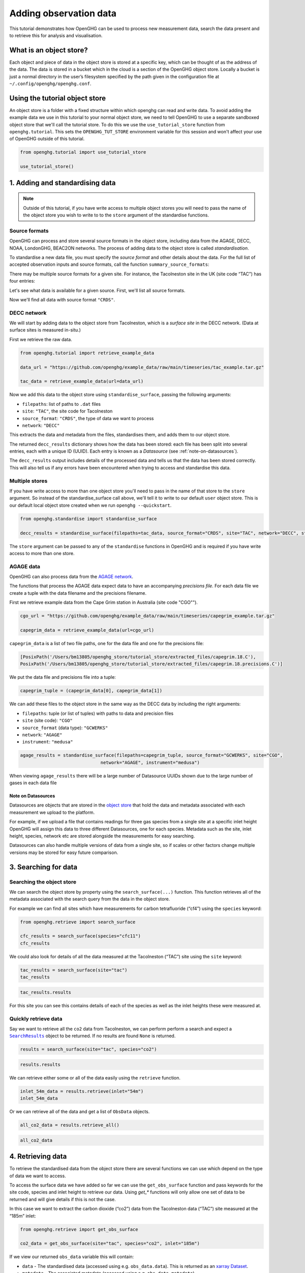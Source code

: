 .. _adding-obs-data:
Adding observation data
=======================

This tutorial demonstrates how OpenGHG can be used to process new
measurement data, search the data present and to retrieve this for
analysis and visualisation.

.. _what-is-object-store:

What is an object store?
---------------------

Each object and piece of data in the object store is stored at a specific key, which can be thought of as the address of the data. The data is stored in a bucket which in the cloud is a section of the OpenGHG object store. Locally a bucket is just a normal directory in the user’s filesystem specified by the path given in the configuration file at ``~/.config/openghg/openghg.conf``.


.. _using-the-tutorial-object-store:

Using the tutorial object store
-------------------------------

An object store is a folder with a fixed structure within which openghg
can read and write data. To avoid adding the example data we use in this
tutorial to your normal object store, we need to tell OpenGHG to use a
separate sandboxed object store that we'll call the tutorial store. To do
this we use the ``use_tutorial_store`` function from ``openghg.tutorial``.
This sets the ``OPENGHG_TUT_STORE`` environment variable for this session and
won't affect your use of OpenGHG outside of this tutorial.

.. code:: ipython3

    from openghg.tutorial import use_tutorial_store

    use_tutorial_store()

1. Adding and standardising data
--------------------------------

.. note::
    Outside of this tutorial, if you have write access to multiple object stores you
    will need to pass the name of the object store you wish to write to to
    the ``store`` argument of the standardise functions.

Source formats
~~~~~~~~~~~~~~

OpenGHG can process and store several source formats in the object store,
including data from the AGAGE, DECC, NOAA, LondonGHG, BEAC2ON networks.
The process of adding data to the object store is called *standardisation*.

To standardise a new data file, you must specify the *source format* and
other details about the data.
For the full list of accepted observation inputs and source formats, call
the function ``summary_source_formats``:

.. ipython:: python

    from openghg.standardise import summary_source_formats

    summary = summary_source_formats()

    ## UNCOMMENT THIS CODE TO SHOW ALL ENTRIES
    # import pandas as pd; pd.set_option('display.max_rows', None)

    summary

There may be multiple source formats for a given site.
For instance, the Tacolneston site in the UK (site code “TAC”) has four entries:

.. ipython:: python

    summary[summary["Site code"] == "TAC"]


Let's see what data is available for a given source.
First, we'll list all source formats.

.. ipython:: python

    summary["Source format"].unique()

Now we'll find all data with source format ``"CRDS"``.

.. ipython:: python

    summary[summary["Source format"] == "CRDS"]

DECC network
~~~~~~~~~~~~

We will start by adding data to the object store from Tacolneston, which is a *surface site*
in the DECC network. (Data at surface sites is measured in-situ.)

First we retrieve the raw data.

.. code:: ipython3

    from openghg.tutorial import retrieve_example_data

    data_url = "https://github.com/openghg/example_data/raw/main/timeseries/tac_example.tar.gz"

    tac_data = retrieve_example_data(url=data_url)


Now we add this data to the object store using ``standardise_surface``, passing the
following arguments:

* ``filepaths``: list of paths to ``.dat`` files
* ``site``:  ``"TAC"``, the site code for Tacolneston
* ``source_format``: ``"CRDS"``, the type of data we want to process
* ``network``: ``"DECC"``

.. ipython::

    In [1]: from openghg.standardise import standardise_surface

    @verbatim
    In [2]: decc_results = standardise_surface(filepaths=tac_data, source_format="CRDS", site="TAC", network="DECC")

    @verbatim
    In [3]: decc_results
    Out[3]: {'processed': {'tac.picarro.hourly.54m.dat': {'ch4': {'uuid': 'e2339fdf-c0d5-46b8-b5b9-3d682610e9fe', 'new': True}, 'co2': {'uuid': '1b4603e6-cac2-458c-b47e-e441864b29eb', 'new': True}},
    'tac.picarro.hourly.100m.dat': {'ch4': {'uuid': '2e5935cc-07e3-4c0f-bd7c-8c6e4e2b13b7', 'new': True}, 'co2': {'uuid': '64c020b8-35dd-483f-b38c-99de83ea412d', 'new': True}},
    'tac.picarro.hourly.185m.dat': {'ch4': {'uuid': '13172db7-7859-4f38-90cf-219c1fbe3b99', 'new': True}, 'co2': {'uuid': 'c79a3473-9f50-47d8-83d8-66a62fd085f7', 'new': True}}}}


This extracts the data and metadata from the files,
standardises them, and adds them to our object store.

The returned ``decc_results`` dictionary shows how the data
has been stored: each file has been split into several entries, each with a unique ID (UUID).
Each entry is known as a *Datasource* (see :ref:`note-on-datasources`).

The ``decc_results`` output includes details of the processed data and tells
us that the data has been stored correctly. This will also tell us if
any errors have been encountered when trying to access and standardise
this data.

Multiple stores
~~~~~~~~~~~~~~~

If you have write access to more than one object store you'll need to pass in the name of that store
to the ``store`` argument.
So instead of the standardise_surface call above, we'll tell it to write to our default ``user`` object store. This is our default local object store
created when we run ``openghg --quickstart``.

.. code:: ipython3

    from openghg.standardise import standardise_surface

    decc_results = standardise_surface(filepaths=tac_data, source_format="CRDS", site="TAC", network="DECC", store="user")

The ``store`` argument can be passed to any of the ``standardise`` functions in OpenGHG and is required if you have write access
to more than one store.

AGAGE data
~~~~~~~~~~

OpenGHG can also process data from the `AGAGE network <https://agage.mit.edu/>`_.

The functions that process the AGAGE data expect data to have an
accompanying *precisions file*. For each data file we create a tuple with
the data filename and the precisions filename.

First we retrieve example data from the  Cape Grim station in Australia (site code "CGO"").

.. code:: ipython3

    cgo_url = "https://github.com/openghg/example_data/raw/main/timeseries/capegrim_example.tar.gz"

    capegrim_data = retrieve_example_data(url=cgo_url)

``capegrim_data`` is a list of two file paths, one for the data file and one for the precisions file:

.. code::

    [PosixPath('/Users/bm13805/openghg_store/tutorial_store/extracted_files/capegrim.18.C'),
    PosixPath('/Users/bm13805/openghg_store/tutorial_store/extracted_files/capegrim.18.precisions.C')]

We put the data file and precisions file into a tuple:

.. code:: ipython3

    capegrim_tuple = (capegrim_data[0], capegrim_data[1])

We can add these files to the object store in the same way as the DECC
data by including the right arguments:

* ``filepaths``: tuple (or list of tuples) with paths to data and precision files
* ``site`` (site code): ``"CGO"``
* ``source_format`` (data type): ``"GCWERKS"``
* ``network``: ``"AGAGE"``
* ``instrument``: ``"medusa"``

.. code:: ipython3

    agage_results = standardise_surface(filepaths=capegrim_tuple, source_format="GCWERKS", site="CGO",
                                  network="AGAGE", instrument="medusa")

When viewing ``agage_results`` there will be a large number of
Datasource UUIDs shown due to the large number of gases in each data
file

.. ipython::
   :verbatim:

   In [15]: agage_results
   Out[15]:
   {'processed': {'capegrim.18.C': {'ch4_70m': {'uuid': '200d8a1b-bc41-4f9f-86c4-448c2427d780',
   'new': True},
   'cfc12_70m': {'uuid': 'e507358e-ade3-4c83-914e-e486628640ce', 'new': True},
   'n2o_70m': {'uuid': 'ad381148-76af-4d8c-aaec-f7cc2a0088b7', 'new': True},
   'cfc11_70m': {'uuid': '2563a11b-2a54-4287-8705-670f34330e33', 'new': True},
   'cfc113_70m': {'uuid': '6a6e28d9-4242-4c6f-a71a-0d56915a485b', 'new': True},
   'chcl3_70m': {'uuid': '36af68d9-f421-4feb-9bfd-c719ec603f05', 'new': True},
   'ch3ccl3_70m': {'uuid': 'f096f4c3-e86f-4d99-8a92-e35dd193cfbc',
   'new': True},
   'ccl4_70m': {'uuid': '396be43c-f29a-408e-9a88-c16ffd79da3b', 'new': True},
   'h2_70m': {'uuid': '62045a91-bac9-4b7d-84b8-696ec8484002', 'new': True},
   'co_70m': {'uuid': 'a1bd7ab9-4ae0-46aa-8570-ec961f929431', 'new': True},
   'ne_70m': {'uuid': '950e94fe-6cf9-48e3-b920-275935761885', 'new': True}}}}


.. _note-on-datasources:

Note on Datasources
^^^^^^^^^^^^^^^^^^^

Datasources are objects that are stored in the `object store <https://docs.openghg.org/api/devapi_objectstore.html>`_ that hold the data and metadata associated with
each measurement we upload to the platform.

For example, if we upload a file that contains readings for three gas
species from a single site at a specific inlet height OpenGHG will
assign this data to three different Datasources, one for each species.
Metadata such as the site, inlet height, species, network etc are stored
alongside the measurements for easy searching.

Datasources can also handle multiple versions of data from a single
site, so if scales or other factors change multiple versions may be
stored for easy future comparison.

3. Searching for data
---------------------

Searching the object store
~~~~~~~~~~~~~~~~~~~~~~~~~~

We can search the object store by property using the
``search_surface(...)`` function. This function retrieves all of the metadata associated with the search query from the data in the object store.

For example we can find all sites which have measurements for carbon
tetrafluoride (“cf4”) using the ``species`` keyword:

.. code:: ipython3

    from openghg.retrieve import search_surface

    cfc_results = search_surface(species="cfc11")
    cfc_results

We could also look for details of all the data measured at the Tacolneston
(“TAC”) site using the ``site`` keyword:

.. code:: ipython3

    tac_results = search_surface(site="tac")
    tac_results

.. code:: ipython3

    tac_results.results

For this site you can see this contains details of each of the species
as well as the inlet heights these were measured at.

Quickly retrieve data
~~~~~~~~~~~~~~~~~~~~~

Say we want to retrieve all the ``co2`` data from Tacolneston, we can
perform perform a search and expect a |SearchResults|_
object to be returned. If no results are found ``None`` is returned.

.. |SearchResults| replace:: ``SearchResults``
.. _SearchResults: https://docs.openghg.org/api/api_dataobjects.html#openghg.dataobjects.SearchResult

.. code:: ipython3

    results = search_surface(site="tac", species="co2")

.. code:: ipython3

    results.results

We can retrieve either some or all of the data easily using the
``retrieve`` function.

.. code:: ipython3

    inlet_54m_data = results.retrieve(inlet="54m")
    inlet_54m_data

Or we can retrieve all of the data and get a list of ``ObsData``
objects.

.. code:: ipython3

    all_co2_data = results.retrieve_all()

.. code:: ipython3

    all_co2_data

4. Retrieving data
------------------

To retrieve the standardised data from the object store there are
several functions we can use which depend on the type of data we want to
access.

To access the surface data we have added so far we can use the
``get_obs_surface`` function and pass keywords for the site code,
species and inlet height to retrieve our data. Using `get_*` functions will only allow one set of data to be returned and will give details if this is not the case.

In this case we want to extract the carbon dioxide (“co2”) data from the
Tacolneston data (“TAC”) site measured at the “185m” inlet:

.. code:: ipython3

    from openghg.retrieve import get_obs_surface

    co2_data = get_obs_surface(site="tac", species="co2", inlet="185m")

If we view our returned ``obs_data`` variable this will contain:

-  ``data`` - The standardised data (accessed using
   e.g. ``obs_data.data``). This is returned as an `xarray
   Dataset <https://xarray.pydata.org/en/stable/generated/xarray.Dataset.html>`__.
-  ``metadata`` - The associated metadata (accessed using
   e.g. ``obs_data.metadata``).

.. code:: ipython3

    co2_data

We can now make a simple plot using the ``plot_timeseries`` method of
the ``ObsData`` object.

   **NOTE:** the plot created below may not show up on the online
   documentation version of this notebook.

.. code:: ipython3

    co2_data.plot_timeseries()

You can also pass any of ``title``, ``xlabel``, ``ylabel`` and ``units``
to the ``plot_timeseries`` function to modify the labels.

5. Cleanup
----------

If you're finished with the data in this tutorial you can cleanup the
tutorial object store using the ``clear_tutorial_store`` function.

.. code:: ipython3

    from openghg.tutorial import clear_tutorial_store

.. code:: ipython3

    clear_tutorial_store()

